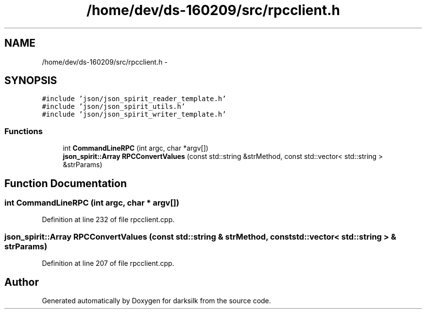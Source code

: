 .TH "/home/dev/ds-160209/src/rpcclient.h" 3 "Wed Feb 10 2016" "Version 1.0.0.0" "darksilk" \" -*- nroff -*-
.ad l
.nh
.SH NAME
/home/dev/ds-160209/src/rpcclient.h \- 
.SH SYNOPSIS
.br
.PP
\fC#include 'json/json_spirit_reader_template\&.h'\fP
.br
\fC#include 'json/json_spirit_utils\&.h'\fP
.br
\fC#include 'json/json_spirit_writer_template\&.h'\fP
.br

.SS "Functions"

.in +1c
.ti -1c
.RI "int \fBCommandLineRPC\fP (int argc, char *argv[])"
.br
.ti -1c
.RI "\fBjson_spirit::Array\fP \fBRPCConvertValues\fP (const std::string &strMethod, const std::vector< std::string > &strParams)"
.br
.in -1c
.SH "Function Documentation"
.PP 
.SS "int CommandLineRPC (int argc, char * argv[])"

.PP
Definition at line 232 of file rpcclient\&.cpp\&.
.SS "\fBjson_spirit::Array\fP RPCConvertValues (const std::string & strMethod, const std::vector< std::string > & strParams)"

.PP
Definition at line 207 of file rpcclient\&.cpp\&.
.SH "Author"
.PP 
Generated automatically by Doxygen for darksilk from the source code\&.

